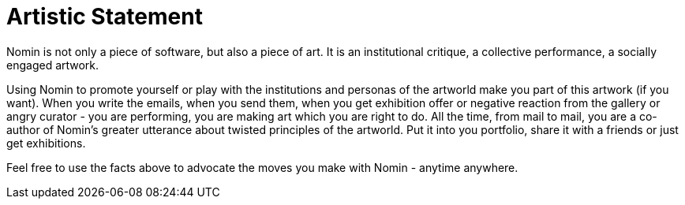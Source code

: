 [[artistic-statement]]
= Artistic Statement
:icons:
:toc: macro
:toc-title:
:toclevels: 1

toc::[]

Nomin is not only a piece of software, but also a piece of art.
It is an institutional critique, a collective performance, a socially engaged artwork.

Using Nomin to promote yourself or play with the institutions and personas of the artworld make you part of this artwork (if you want).
When you write the emails, when you send them, when you get exhibition offer or negative reaction from the gallery or angry curator - you are performing, you are making art which you are right to do.
All the time, from mail to mail, you are a co-author of Nomin's greater utterance about twisted principles of the artworld.
Put it into you portfolio, share it with a friends or just get exhibitions.

Feel free to use the facts above to advocate the moves you make with Nomin - anytime anywhere.
